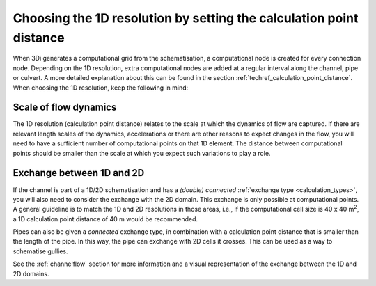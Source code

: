 Choosing the 1D resolution by setting the calculation point distance 
====================================================================

When 3Di generates a computational grid from the schematisation, a computational node is created for every connection node. Depending on the 1D resolution, extra computational nodes are added at a regular interval along the channel, pipe or culvert. A more detailed explanation about this can be found in the section :ref:`techref_calculation_point_distance`. When choosing the 1D resolution, keep the following in mind:


Scale of flow dynamics
^^^^^^^^^^^^^^^^^^^^^^
The 1D resolution (calculation point distance) relates to the scale at which the dynamics of flow are captured. If there are relevant length scales of the dynamics, accelerations or there are other reasons to expect changes in the flow, you will need to have a sufficient number of computational points on that 1D element. The distance between computational points should be smaller than the scale at which you expect such variations to play a role.


Exchange between 1D and 2D
^^^^^^^^^^^^^^^^^^^^^^^^^^
If the channel is part of a 1D/2D schematisation and has a *(double) connected* :ref:`exchange type <calculation_types>`, you will also need to consider the exchange with the 2D domain. This exchange is only possible at computational points. A general guideline is to match the 1D and 2D resolutions in those areas, i.e., if the computational cell size is 40 x 40 m\ :sup:`2`, a 1D calculation point distance of 40 m would be recommended.

Pipes can also be given a *connected* exchange type, in combination with a calculation point distance that is smaller than the length of the pipe. In this way, the pipe can exchange with 2D cells it crosses. This can be used as a way to schematise gullies.

See the :ref:`channelflow` section for more information and a visual representation of the exchange between the 1D and 2D domains.